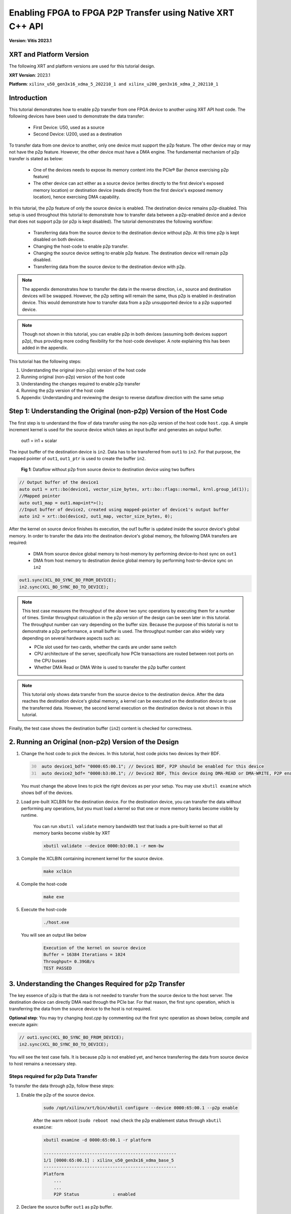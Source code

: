 ~~~~~~~~~~~~~~~~~~~~~~~~~~~~~~~~~~~~~~~~~~~~~~~~~~~~~~~~~~~
Enabling FPGA to FPGA P2P Transfer using Native XRT C++ API
~~~~~~~~~~~~~~~~~~~~~~~~~~~~~~~~~~~~~~~~~~~~~~~~~~~~~~~~~~~

**Version: Vitis 2023.1**

XRT and Platform Version
========================

The following XRT and platform versions are used for this tutorial design.

**XRT Version**: 2023.1

**Platform**: ``xilinx_u50_gen3x16_xdma_5_202210_1 and xilinx_u200_gen3x16_xdma_2_202110_1``

Introduction
============

This tutorial demonstrates how to enable p2p transfer from one FPGA device to another using XRT API host code. The following devices have been used to demonstrate the data transfer:

    - First Device: U50, used as a source 
    - Second Device: U200, used as a destination 
    
To transfer data from one device to another, only one device must support the p2p feature. The other device may or may not have the p2p feature. However, the other device must have a DMA engine. The fundamental mechanism of p2p transfer is stated as below:

  * One of the devices needs to expose its memory content into the PCIe® Bar (hence exercising p2p feature)
  * The other device can act either as a source device (writes directly to the first device's exposed memory location) or destination device (reads directly from the first device's exposed memory location), hence exercising DMA capability. 

In this tutorial, the p2p feature of only the source device is enabled. The destination device remains p2p-disabled. This setup is used throughout this tutorial to demonstrate how to transfer data between a p2p-enabled device and a device that does not support p2p (or p2p is kept disabled). The tutorial demonstrates the following workflow:

 - Transferring data from the source device to the destination device without p2p. At this time p2p is kept disabled on both devices. 
 - Changing the host-code to enable p2p transfer.
 - Changing the source device setting to enable p2p feature. The destination device will remain p2p disabled.
 - Transferring data from the source device to the destination device with p2p.

.. note:: The appendix demonstrates how to transfer the data in the reverse direction, i.e., source and destination devices will be swapped. However, the p2p setting will remain the same, thus p2p is enabled in destination device. This would demonstrate how to transfer data from a p2p unsupported device to a p2p supported device.

.. note:: Though not shown in this tutorial, you can enable p2p in both devices (assuming both devices support p2p), thus providing more coding flexibility for the host-code developer. A note explaining this has been added in the appendix. 

This tutorial has the following steps:

1. Understanding the original (non-p2p) version of the host code
2. Running original (non-p2p) version of the host code
3. Understanding the changes required to enable p2p transfer
4. Running the p2p version of the host code
5. Appendix: Understanding and reviewing the design to reverse dataflow direction with the same setup


Step 1: Understanding the Original (non-p2p) Version of the Host Code
=====================================================================

The first step is to understand the flow of data transfer using the non-p2p version of the host code ``host.cpp``. A simple increment kernel is used for the source device which takes an input buffer and generates an output buffer. 

   out1 = in1 + scalar 
   
The input buffer of the destination device is ``in2``. Data has to be transferred from ``out1`` to ``in2``. For that purpose, the mapped pointer of ``out1``, ``out1_ptr`` is used to create the buffer ``in2``. 

.. figure:: ./images/wo_p2p.PNG

   **Fig 1**: Dataflow without p2p from source device to destination device using two buffers


.. code:: cpp

     // Output buffer of the device1
     auto out1 = xrt::bo(device1, vector_size_bytes, xrt::bo::flags::normal, krnl.group_id(1));
     //Mapped pointer
     auto out1_map = out1.map<int*>();
     //Input buffer of device2, created using mapped-pointer of device1's output buffer
     auto in2 = xrt::bo(device2, out1_map, vector_size_bytes, 0);

After the kernel on source device finishes its execution, the out1 buffer is updated inside the source device's global memory. In order to transfer the data into the destination device's global memory, the following DMA transfers are required:
   
    - DMA from source device global memory to host-memory by performing device-to-host sync on ``out1``
    - DMA from host memory to destination device global memory by performing host-to-device sync on ``in2``
      
.. code:: c++

    out1.sync(XCL_BO_SYNC_BO_FROM_DEVICE);
    in2.sync(XCL_BO_SYNC_BO_TO_DEVICE);


.. note:: This test case measures the throughput of the above two sync operations by executing them for a number of times. Similar throughput calculation in the p2p version of the design can be seen later in this tutorial. The throughput number can vary depending on the buffer size. Because the purpose of this tutorial is not to demonstrate a p2p performance, a small buffer is used. The throughput number can also widely vary depending on several hardware aspects such as:
    
    - PCIe slot used for two cards, whether the cards are under same switch
    - CPU architecture of the server, specifically how PCIe transactions are routed between root ports on the CPU busses
    - Whether DMA Read or DMA Write is used to transfer the p2p buffer content 

.. note:: This tutorial only shows data transfer from the source device to the destination device. After the data reaches the destination device's global memory, a kernel can be executed on the destination device to use the transferred data. However, the second kernel execution on the destination device is not shown in this tutorial. 

Finally, the test case shows the destination buffer (``in2``) content is checked for correctness. 

2. Running an Original (non-p2p) Version of the Design
=======================================================

1. Change the host code to pick the devices. In this tutorial, host code picks two devices by their BDF. 

   .. code:: c++
     :number-lines: 30

      auto device1_bdf= "0000:65:00.1"; // Device1 BDF, P2P should be enabled for this device
      auto device2_bdf= "0000:b3:00.1"; // Device2 BDF, This device doing DMA-READ or DMA-WRITE, P2P enablement is not required

   You must change the above lines to pick the right devices as per your setup. You may use ``xbutil examine`` which shows bdf of the devices. 

2. Load pre-built XCLBIN for the destination device. For the destination device, you can transfer the data without performing any operations, but you must load a kernel so that one or more memory banks become visible by runtime.

    You can run ``xbutil validate`` memory bandwidth test that loads a pre-built kernel so that all memory banks become visible by XRT
        
    .. code:: 
        
        xbutil validate --device 0000:b3:00.1 -r mem-bw
    
3. Compile the XCLBIN containing increment kernel for the source device.

    .. code::
    
        make xclbin

4. Compile the host-code

    .. code::
    
        make exe    

5. Execute the host-code

    .. code:: bash
    
       ./host.exe
   
   You will see an output like below

    .. code::

        Execution of the kernel on source device
        Buffer = 16384 Iterations = 1024
        Throughput= 0.39GB/s
        TEST PASSED
  
  
3. Understanding the Changes Required for p2p Transfer
=======================================================

The key essence of p2p is that the data is not needed to transfer from the source device to the host server. The destination device can directly DMA read through the PCIe bar. For that reason, the first sync operation, which is transferring the data from the source device to the host is not required. 

**Optional step**: You may try changing `host.cpp` by commenting out the first sync operation as shown below, compile and execute again:

.. code:: c++

       // out1.sync(XCL_BO_SYNC_BO_FROM_DEVICE);
       in2.sync(XCL_BO_SYNC_BO_TO_DEVICE);

You will see the test case fails. It is because p2p is not enabled yet, and hence transferring the data from source device to host remains a necessary step. 

Steps required for p2p Data Transfer
------------------------------------

To transfer the data through p2p, follow these steps: 

1. Enable the p2p of the source device.

    .. code:: 

        sudo /opt/xilinx/xrt/bin/xbutil configure --device 0000:65:00.1 --p2p enable
   
    After the warm reboot (``sudo reboot now``) check the p2p enablement status through ``xbutil examine``:
 
    .. code:: 

        xbutil examine -d 0000:65:00.1 -r platform

        ----------------------------------------------------
        1/1 [0000:65:00.1] : xilinx_u50_gen3x16_xdma_base_5
        ----------------------------------------------------
        Platform
            ...
            ...
            P2P Status             : enabled

2. Declare the source buffer ``out1`` as p2p buffer.
   
   The final p2p version of the host code is ``host_p2p.cpp``. There are only two differences:

   - Output buffer of the source device is declared as p2p buffer
    
        .. code:: c++ 
            
            auto out1 = xrt::bo(device1, vector_size_bytes, xrt::bo::flags::p2p, krnl.group_id(1));
   
   - Output buffer synchronization of the source device is commented out ``out1.sync(XCL_BO_SYNC_BO_FROM_DEVICE)``
   
        .. code:: c++

            for (int i = 0; i < loop; i++) {
                //out1.sync(XCL_BO_SYNC_BO_FROM_DEVICE);
                in2.sync(XCL_BO_SYNC_BO_TO_DEVICE);
            }


4. Running the p2p Version of the Design
========================================
    
1. Change the Makefile to pick ``host_p2p.cpp`` instead of ``host.cpp``

    .. code-block::
    
        #HOST_SRC := host.cpp
        HOST_SRC := host_p2p.cpp

2. Delete ``host.exe`` and recreate 

    .. code-block::
    
        rm -rf host.exe
        make app

3. Run as before

    .. code-block::

        ./host.exe

        Execution of the kernel on device1
        Buffer = 16384 Iterations = 1024
        Throughput= 0.78GB/s
        TEST PASSED

Appendix: Understanding and review7ing the Design to Reverse the Dataflow Direction with the Same Setup
========================================================================================================

This tutorial demonstrated transferring data from a p2p device to a non-p2p device (or p2p disabled device). The p2p-enabled device exposes its memory content to the PCIe and the non-p2p device exercises DMA-READ to transfer data directly from the PCIe Bus. 

.. figure:: ./images/p2p_dma_read.PNG

   **Fig 2**: P2P Dataflow from p2p-enabled source device to destination device exercising DMA-Read of destination device

In case the data is needed to be transferred from a non-p2p device (or p2p disabled device) to p2p enabled device, the technique will almost remain the same. The p2p-enabled device still needed to expose its memory content to the PCIe bar, and the non-p2p device needed to exercise DMA-WRITE to send the data into the p2p device.

.. figure:: ./images/p2p_dma_write.PNG

   **Fig 3**: P2P Dataflow from source device to p2p-enabled destination device exercising DMA-Write of source device

A sample test case doing p2p transfer by exercising DMA-WRITE is provided inside the directory ``reference-files/design2``. 

**DMA-Read vs DMA-Write**: If both the devices have p2p enabled, then the user has a choice whether to use DMA-READ or DMA-WRITE to transfer the p2p buffer or in other words which device's buffer to be declared as p2p. In that case transferring via DMA-WRITE can potentially show performance improvement over DMA-READ, hence you may choose the destination device's buffer to be declared as p2p. 


Support
=======

GitHub issues will be used for tracking requests and bugs. For questions go to `Forum <http://forums.xilinx.com/>`_.


-----------------------------------------------------

Copyright © 2020-2023 Advanced Micro Devices, Inc

`Terms and Conditions <https://www.amd.com/en/corporate/copyright>`_
